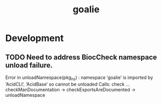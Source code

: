 #+TITLE: goalie
#+STARTUP: content
* Development
** TODO Need to address BiocCheck namespace unload failure.
    Error in unloadNamespace(pkg_ns) :
      namespace ‘goalie’ is imported by ‘AcidCLI’, ‘AcidBase’ so cannot be unloaded
    Calls: check ... checkManDocumentation -> checkExportsAreDocumented -> unloadNamespace
